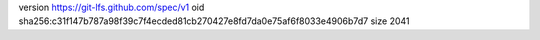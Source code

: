 version https://git-lfs.github.com/spec/v1
oid sha256:c31f147b787a98f39c7f4ecded81cb270427e8fd7da0e75af6f8033e4906b7d7
size 2041
